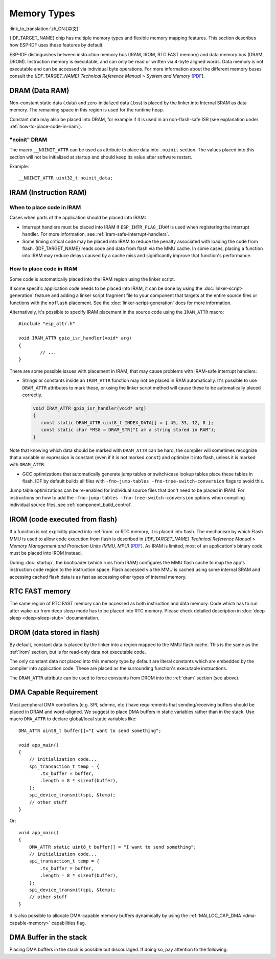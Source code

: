 .. _memory-layout:

Memory Types
------------

:link_to_translation:`zh_CN:[中文]`

{IDF_TARGET_NAME} chip has multiple memory types and flexible memory mapping features. This section describes how ESP-IDF uses these features by default.

ESP-IDF distinguishes between instruction memory bus (IRAM, IROM, RTC FAST memory) and data memory bus (DRAM, DROM). Instruction memory is executable, and can only be read or written via 4-byte aligned words. Data memory is not executable and can be accessed via individual byte operations. For more information about the different memory buses consult the *{IDF_TARGET_NAME} Technical Reference Manual* > *System and Memory*  [`PDF <{IDF_TARGET_TRM_EN_URL}#sysmem>`__].

.. _dram:

DRAM (Data RAM)
^^^^^^^^^^^^^^^

Non-constant static data (.data) and zero-initialized data (.bss) is placed by the linker into Internal SRAM as data memory. The remaining space in this region is used for the runtime heap.

.. only:: esp32 or esp32s2

   By applying the ``EXT_RAM_ATTR`` macro, zero-initialized data can also be placed into external RAM. To use this macro, the :ref:`CONFIG_SPIRAM_ALLOW_BSS_SEG_EXTERNAL_MEMORY` needs to be enabled. See :ref:`external_ram_config_bss`.

.. only:: esp32

   The available size of the internal DRAM region is reduced by 64 KB (by shifting start address to ``0x3FFC0000``) if Bluetooth stack is used. Length of this region is also reduced by 16 KB or 32 KB if trace memory is used. Due to some memory fragmentation issues caused by ROM, it is also not possible to use all available DRAM for static allocations - however the remaining DRAM is still available as heap at runtime.

.. only:: not esp32

   .. note::

    The maximum statically allocated DRAM size is reduced by the :ref:`iram` size of the compiled application. The available heap memory at runtime is reduced by the total static IRAM and DRAM usage of the application.

Constant data may also be placed into DRAM, for example if it is used in an non-flash-safe ISR (see explanation under :ref:`how-to-place-code-in-iram`).


"noinit" DRAM
=============

The macro ``__NOINIT_ATTR`` can be used as attribute to place data into ``.noinit`` section. The values placed into this section will not be initialized at startup and should keep its value after software restart.

.. only:: esp32

    By applying the ``EXT_RAM_NOINIT_ATTR`` macro, non-initialized value could also be placed in external RAM. To do this, the :ref:`CONFIG_SPIRAM_ALLOW_NOINIT_SEG_EXTERNAL_MEMORY` needs to be enabled. See :ref:`external_ram_config_noinit`. If the :ref:`CONFIG_SPIRAM_ALLOW_NOINIT_SEG_EXTERNAL_MEMORY` is not enabled, ``EXT_RAM_NOINIT_ATTR`` will behave just as ``__NOINIT_ATTR``, it will make data to be placed into ``.noinit`` segment in internal RAM.

Example::

    __NOINIT_ATTR uint32_t noinit_data;


.. _iram:

IRAM (Instruction RAM)
^^^^^^^^^^^^^^^^^^^^^^

.. only:: esp32

    ESP-IDF allocates part of the Internal SRAM0 region for instruction RAM. The region is defined in *{IDF_TARGET_NAME} Technical Reference Manual* > *System and Memory* > *Embedded Memory* [`PDF <{IDF_TARGET_TRM_EN_URL}#sysmem>`__]. Except for the first 64 KB block which is used for PRO and APP MMU caches, the rest of this memory range (i.e. from ``0x40080000`` to ``0x400A0000``) is used to store parts of the application which need to run from RAM.

.. only:: esp32s2

    ESP-IDF allocates part of the Internal SRAM region for instruction RAM. The region is defined in *{IDF_TARGET_NAME} Technical Reference Manual* > *System and Memory* > *Internal Memory* [`PDF <{IDF_TARGET_TRM_EN_URL}#sysmem>`__]. Except for the first block (up to 32 KB) which is used for MMU cache, the rest of this memory range is used to store parts of application which need to run from RAM.

.. only:: not esp32

    .. note::

        Any internal SRAM which is not used for Instruction RAM will be made available as :ref:`dram` for static data and dynamic allocation (heap).


When to place code in IRAM
================================

Cases when parts of the application should be placed into IRAM:

- Interrupt handlers must be placed into IRAM if ``ESP_INTR_FLAG_IRAM`` is used when registering the interrupt handler. For more information, see :ref:`iram-safe-interrupt-handlers`.

- Some timing critical code may be placed into IRAM to reduce the penalty associated with loading the code from flash. {IDF_TARGET_NAME} reads code and data from flash via the MMU cache. In some cases, placing a function into IRAM may reduce delays caused by a cache miss and significantly improve that function's performance.


.. _how-to-place-code-in-iram:

How to place code in IRAM
=========================

Some code is automatically placed into the IRAM region using the linker script.

If some specific application code needs to be placed into IRAM, it can be done by using the :doc:`linker-script-generation` feature and adding a linker script fragment file to your component that targets at the entire source files or functions with the ``noflash`` placement. See the :doc:`linker-script-generation` docs for more information.

Alternatively, it's possible to specify IRAM placement in the source code using the ``IRAM_ATTR`` macro::

	#include "esp_attr.h"

	void IRAM_ATTR gpio_isr_handler(void* arg)
	{
		// ...
	}

There are some possible issues with placement in IRAM, that may cause problems with IRAM-safe interrupt handlers:

* Strings or constants inside an ``IRAM_ATTR`` function may not be placed in RAM automatically. It's possible to use ``DRAM_ATTR`` attributes to mark these, or using the linker script method will cause these to be automatically placed correctly.

  .. code-block:: c

    void IRAM_ATTR gpio_isr_handler(void* arg)
    {
       const static DRAM_ATTR uint8_t INDEX_DATA[] = { 45, 33, 12, 0 };
       const static char *MSG = DRAM_STR("I am a string stored in RAM");
    }

Note that knowing which data should be marked with ``DRAM_ATTR`` can be hard, the compiler will sometimes recognize that a variable or expression is constant (even if it is not marked ``const``) and optimize it into flash, unless it is marked with ``DRAM_ATTR``.

* GCC optimizations that automatically generate jump tables or switch/case lookup tables place these tables in flash. IDF by default builds all files with ``-fno-jump-tables -fno-tree-switch-conversion`` flags to avoid this.

Jump table optimizations can be re-enabled for individual source files that don't need to be placed in IRAM. For instructions on how to add the ``-fno-jump-tables -fno-tree-switch-conversion`` options when compiling individual source files, see :ref:`component_build_control`.


.. _irom:

IROM (code executed from flash)
^^^^^^^^^^^^^^^^^^^^^^^^^^^^^^^

If a function is not explicitly placed into :ref:`iram` or RTC memory, it is placed into flash. The mechanism by which Flash MMU is used to allow code execution from flash is described in *{IDF_TARGET_NAME} Technical Reference Manual* > *Memory Management and Protection Units (MMU, MPU)* [`PDF <{IDF_TARGET_TRM_EN_URL}#mpummu>`__]. As IRAM is limited, most of an application's binary code must be placed into IROM instead.

During :doc:`startup`, the bootloader (which runs from IRAM) configures the MMU flash cache to map the app's instruction code region to the instruction space. Flash accessed via the MMU is cached using some internal SRAM and accessing cached flash data is as fast as accessing other types of internal memory.

RTC FAST memory
^^^^^^^^^^^^^^^

The same region of RTC FAST memory can be accessed as both instruction and data memory. Code which has to run after wake-up from deep sleep mode has to be placed into RTC memory. Please check detailed description in :doc:`deep sleep <deep-sleep-stub>` documentation.

.. only:: esp32

     RTC FAST memory can only be accessed by the PRO CPU.

     In single core mode, remaining RTC FAST memory is added to the heap unless the option :ref:`CONFIG_ESP_SYSTEM_ALLOW_RTC_FAST_MEM_AS_HEAP` is disabled. This memory can be used interchangeably with :ref:`DRAM`, but is slightly slower to access and not DMA capable.

.. only:: not esp32 and not esp32c2

     Remaining RTC FAST memory is added to the heap unless the option :ref:`CONFIG_ESP_SYSTEM_ALLOW_RTC_FAST_MEM_AS_HEAP` is disabled. This memory can be used interchangeably with :ref:`DRAM`, but is slightly slower to access.

.. _drom:

DROM (data stored in flash)
^^^^^^^^^^^^^^^^^^^^^^^^^^^

.. highlight:: c

By default, constant data is placed by the linker into a region mapped to the MMU flash cache. This is the same as the :ref:`irom` section, but is for read-only data not executable code.

The only constant data not placed into this memory type by default are literal constants which are embedded by the compiler into application code. These are placed as the surrounding function's executable instructions.

The ``DRAM_ATTR`` attribute can be used to force constants from DROM into the :ref:`dram` section (see above).

.. only:: SOC_RTC_SLOW_MEM_SUPPORTED

    RTC Slow memory
    ^^^^^^^^^^^^^^^

    Global and static variables used by code which runs from RTC memory must be placed into RTC Slow memory. For example :doc:`deep sleep <deep-sleep-stub>` variables can be placed here instead of RTC FAST memory, or code and variables accessed by the :doc:`/api-reference/system/ulp`.

    The attribute macro named ``RTC_NOINIT_ATTR`` can be used to place data into this type of memory. The values placed into this section keep their value after waking from deep sleep.

    Example::

        RTC_NOINIT_ATTR uint32_t rtc_noinit_data;


DMA Capable Requirement
^^^^^^^^^^^^^^^^^^^^^^^^^^^

.. highlight:: c

Most peripheral DMA controllers (e.g. SPI, sdmmc, etc.) have requirements that sending/receiving buffers should be placed in DRAM and word-aligned. We suggest to place DMA buffers in static variables rather than in the stack. Use macro ``DMA_ATTR`` to declare global/local static variables like::

    DMA_ATTR uint8_t buffer[]="I want to send something";

    void app_main()
    {
        // initialization code...
        spi_transaction_t temp = {
            .tx_buffer = buffer,
            .length = 8 * sizeof(buffer),
        };
        spi_device_transmit(spi, &temp);
        // other stuff
    }

Or::

    void app_main()
    {
        DMA_ATTR static uint8_t buffer[] = "I want to send something";
        // initialization code...
        spi_transaction_t temp = {
            .tx_buffer = buffer,
            .length = 8 * sizeof(buffer),
        };
        spi_device_transmit(spi, &temp);
        // other stuff
    }

It is also possible to allocate DMA-capable memory buffers dynamically by using the :ref:`MALLOC_CAP_DMA <dma-capable-memory>` capabilities flag.

DMA Buffer in the stack
^^^^^^^^^^^^^^^^^^^^^^^

Placing DMA buffers in the stack is possible but discouraged. If doing so, pay attention to the following:

.. list::

    :SOC_SPIRAM_SUPPORTED: - Placing DRAM buffers on the stack is not recommended if the stack may be in PSRAM. If the stack of a task is placed in the PSRAM, several steps have to be taken as described in :doc:`external-ram`.
    - Use macro ``WORD_ALIGNED_ATTR`` in functions before variables to place them in proper positions like::

        void app_main()
        {
            uint8_t stuff;
            WORD_ALIGNED_ATTR uint8_t buffer[] = "I want to send something";   //or the buffer will be placed right after stuff.
            // initialization code...
            spi_transaction_t temp = {
                .tx_buffer = buffer,
                .length = 8 * sizeof(buffer),
            };
            spi_device_transmit(spi, &temp);
            // other stuff
        }
